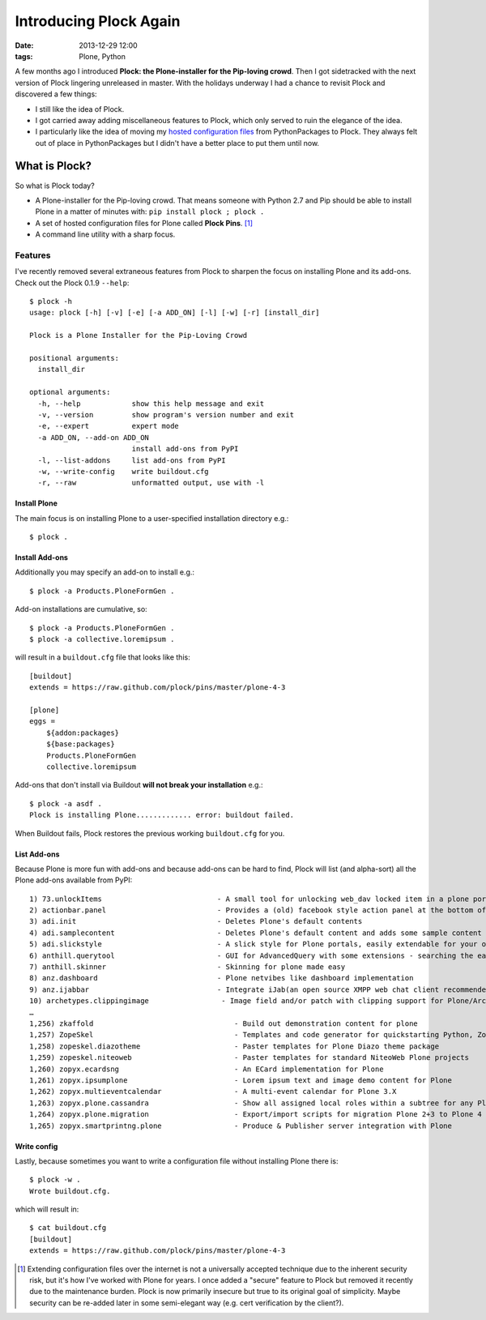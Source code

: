 Introducing Plock Again
=======================

:date: 2013-12-29 12:00
:tags: Plone, Python

A few months ago I introduced **Plock: the Plone-installer for the Pip-loving crowd**. Then I got sidetracked with the next version of Plock lingering unreleased in master. With the holidays underway I had a chance to revisit Plock and discovered a few things:

- I still like the idea of Plock.
- I got carried away adding miscellaneous features to Plock, which only served to ruin the elegance of the idea.
- I particularly like the idea of moving my `hosted configuration files <https://github.com/plock/pins>`_ from PythonPackages to Plock. They always felt out of place in PythonPackages but I didn't have a better place to put them until now.

What is Plock?
--------------

So what is Plock today?

- A Plone-installer for the Pip-loving crowd. That means someone with Python 2.7 and Pip should be able to install Plone in a matter of minutes with: ``pip install plock ; plock .``

- A set of hosted configuration files for Plone called **Plock Pins**. [1]_

- A command line utility with a sharp focus.

Features
~~~~~~~~

I've recently removed several extraneous features from Plock to sharpen the focus on installing Plone and its add-ons. Check out the Plock 0.1.9 ``--help``::

    $ plock -h
    usage: plock [-h] [-v] [-e] [-a ADD_ON] [-l] [-w] [-r] [install_dir]

    Plock is a Plone Installer for the Pip-Loving Crowd

    positional arguments:
      install_dir

    optional arguments:
      -h, --help            show this help message and exit
      -v, --version         show program's version number and exit
      -e, --expert          expert mode
      -a ADD_ON, --add-on ADD_ON
                            install add-ons from PyPI
      -l, --list-addons     list add-ons from PyPI
      -w, --write-config    write buildout.cfg
      -r, --raw             unformatted output, use with -l


Install Plone
+++++++++++++

The main focus is on installing Plone to a user-specified installation directory e.g.::

    $ plock .

Install Add-ons
+++++++++++++++

Additionally you may specify an add-on to install e.g.::

    $ plock -a Products.PloneFormGen .

Add-on installations are cumulative, so:: 

    $ plock -a Products.PloneFormGen .
    $ plock -a collective.loremipsum .

will result in a ``buildout.cfg`` file that looks like this::

    [buildout]
    extends = https://raw.github.com/plock/pins/master/plone-4-3

    [plone]
    eggs = 
        ${addon:packages}
        ${base:packages}
        Products.PloneFormGen
        collective.loremipsum

Add-ons that don't install via Buildout **will not break your installation** e.g.::

    $ plock -a asdf .
    Plock is installing Plone............. error: buildout failed.

When Buildout fails, Plock restores the previous working ``buildout.cfg`` for you.

List Add-ons
++++++++++++

Because Plone is more fun with add-ons and because add-ons can be hard to find, Plock will list (and alpha-sort) all the Plone add-ons available from PyPI:: 

    1) 73.unlockItems                           - A small tool for unlocking web_dav locked item in a plone portal.
    2) actionbar.panel                          - Provides a (old) facebook style action panel at the bottom of your  Plone site
    3) adi.init                                 - Deletes Plone's default contents        
    4) adi.samplecontent                        - Deletes Plone's default content and adds some sample content
    5) adi.slickstyle                           - A slick style for Plone portals, easily extendable for your own styles.
    6) anthill.querytool                        - GUI for AdvancedQuery with some extensions - searching the easy way for Plone
    7) anthill.skinner                          - Skinning for plone made easy            
    8) anz.dashboard                            - Plone netvibes like dashboard implementation
    9) anz.ijabbar                              - Integrate iJab(an open source XMPP web chat client recommended by xmpp.org) to your plone site.
    10) archetypes.clippingimage                 - Image field and/or patch with clipping support for Plone/Archetypes.
    …
    1,256) zkaffold                                 - Build out demonstration content for plone
    1,257) ZopeSkel                                 - Templates and code generator for quickstarting Python, Zope and Plone projects.
    1,258) zopeskel.diazotheme                      - Paster templates for Plone Diazo theme package
    1,259) zopeskel.niteoweb                        - Paster templates for standard NiteoWeb Plone projects
    1,260) zopyx.ecardsng                           - An ECard implementation for Plone       
    1,261) zopyx.ipsumplone                         - Lorem ipsum text and image demo content for Plone
    1,262) zopyx.multieventcalendar                 - A multi-event calendar for Plone 3.X    
    1,263) zopyx.plone.cassandra                    - Show all assigned local roles within a subtree for any Plone 4 site
    1,264) zopyx.plone.migration                    - Export/import scripts for migration Plone 2+3 to Plone 4
    1,265) zopyx.smartprintng.plone                 - Produce & Publisher server integration with Plone

Write config
++++++++++++

Lastly, because sometimes you want to write a configuration file without installing Plone there is::

    $ plock -w .
    Wrote buildout.cfg.

which will result in::

    $ cat buildout.cfg
    [buildout]
    extends = https://raw.github.com/plock/pins/master/plone-4-3

.. [1] Extending configuration files over the internet is not a universally accepted technique due to the inherent security risk, but it's how I've worked with Plone for years. I once added a "secure" feature to Plock but removed it recently due to the maintenance burden. Plock is now primarily insecure but true to its original goal of simplicity. Maybe security can be re-added later in some semi-elegant way (e.g. cert verification by the client?).
